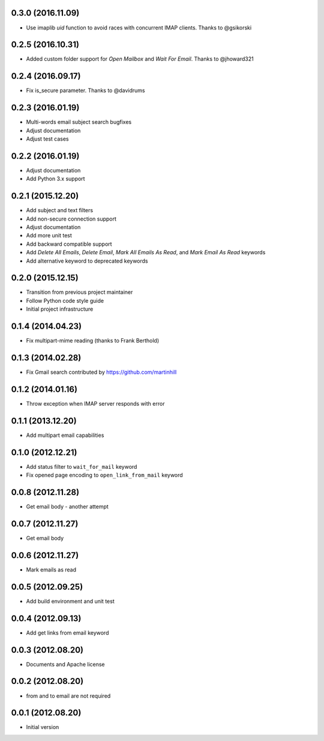 0.3.0 (2016.11.09)
==================

* Use imaplib `uid` function to avoid races with concurrent IMAP clients.
  Thanks to @gsikorski

0.2.5 (2016.10.31)
==================

* Added custom folder support for `Open Mailbox` and `Wait For Email`.
  Thanks to @jhoward321

0.2.4 (2016.09.17)
==================

* Fix is_secure parameter. Thanks to @davidrums

0.2.3 (2016.01.19)
==================

* Multi-words email subject search bugfixes
* Adjust documentation
* Adjust test cases

0.2.2 (2016.01.19)
==================

* Adjust documentation
* Add Python 3.x support

0.2.1 (2015.12.20)
==================

* Add subject and text filters
* Add non-secure connection support
* Adjust documentation
* Add more unit test
* Add backward compatible support
* Add `Delete All Emails`, `Delete Email`, `Mark All Emails As Read`,
  and `Mark Email As Read` keywords
* Add alternative keyword to deprecated keywords

0.2.0 (2015.12.15)
==================

* Transition from previous project maintainer
* Follow Python code style guide
* Initial project infrastructure

0.1.4 (2014.04.23)
==================

* Fix multipart-mime reading (thanks to Frank Berthold)

0.1.3 (2014.02.28)
==================

* Fix Gmail search contributed by https://github.com/martinhill

0.1.2 (2014.01.16)
==================

* Throw exception when IMAP server responds with error

0.1.1 (2013.12.20)
==================

* Add multipart email capabilities

0.1.0 (2012.12.21)
==================

* Add status filter to ``wait_for_mail`` keyword
* Fix opened page encoding to ``open_link_from_mail`` keyword

0.0.8 (2012.11.28)
==================

* Get email body - another attempt

0.0.7 (2012.11.27)
==================

* Get email body

0.0.6 (2012.11.27)
==================

* Mark emails as read

0.0.5 (2012.09.25)
==================

* Add build environment and unit test

0.0.4 (2012.09.13)
==================

* Add get links from email keyword

0.0.3 (2012.08.20)
==================

* Documents and Apache license

0.0.2 (2012.08.20)
==================

* from and to email are not required

0.0.1 (2012.08.20)
==================

* Initial version
